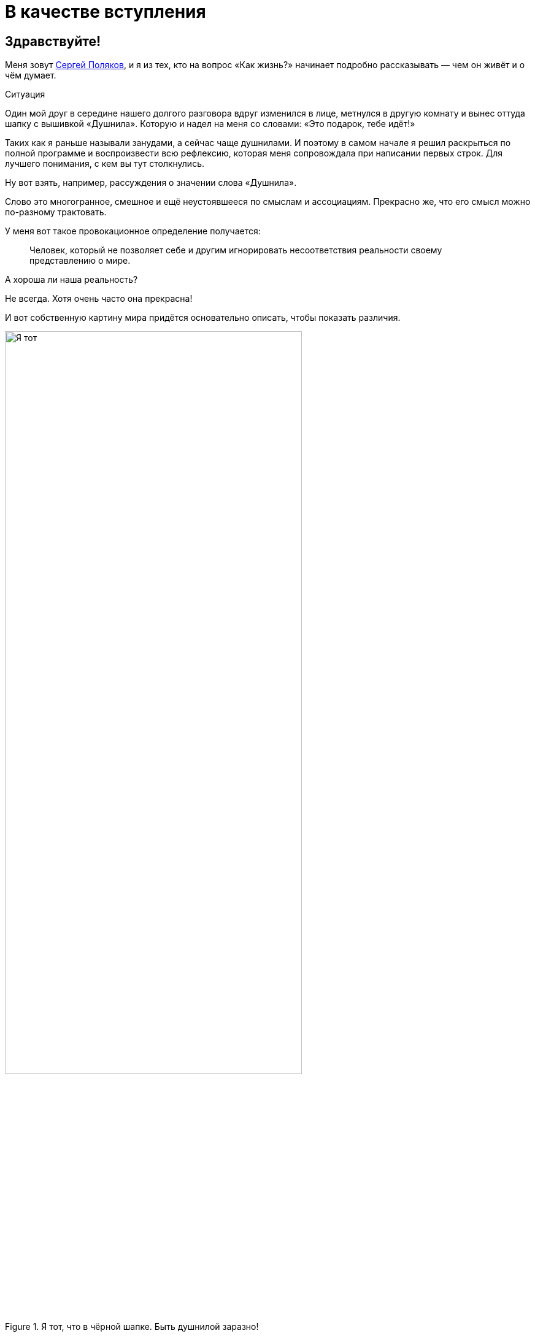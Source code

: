 = В качестве вступления
:created-date: 18.06.2023
:publication-date: 22.10.2023
:description: Первая глава, в которой можно познакомиться с автором и узнать о происхождении этого текста.

[#introduction]
== Здравствуйте!

Меня зовут https://t.me/bongiozzo_public[Сергей Поляков], и я из тех, кто на вопрос «Как жизнь?» начинает подробно рассказывать — чем он живёт и о чём думает.

[sidebar]
.Ситуация
****
Один мой друг в середине нашего долгого разговора вдруг изменился в лице, метнулся в другую комнату и вынес оттуда шапку с вышивкой «Душнила».
Которую и надел на меня со словами: «Это подарок, тебе идёт!» 
****

Таких как я раньше называли занудами, а сейчас чаще душнилами.
И поэтому в самом начале я решил раскрыться по полной программе и воспроизвести всю рефлексию, которая меня сопровождала при написании первых строк.
Для лучшего понимания, с кем вы тут столкнулись.

Ну вот взять, например, рассуждения о значении слова «Душнила».

Слово это многогранное, смешное и ещё неустоявшееся по смыслам и ассоциациям.
Прекрасно же, что его смысл можно по-разному трактовать.

У меня вот такое провокационное определение получается:

[quote]
____
Человек, который не позволяет себе и другим игнорировать несоответствия реальности своему представлению о мире.
____

А хороша ли наша реальность?

Не всегда.
Хотя очень часто она прекрасна!

И вот собственную картину мира придётся основательно описать, чтобы показать различия.

.Я тот, что в чёрной шапке. Быть душнилой заразно!
image::dushnila.jpg[Я тот, что в чёрной шапке. Быть душнилой заразно!, width=75%]

[#text_idea]
== Идея о написании текста

Так вот...

Рассуждая с женой о важности наличия единой, простой и понятной системы ценностей в счастливой семье и пробуя примерять выводы для современного российского общества, я с неудовольствием признался себе, что повторяюсь: уже не в первый раз приходилось мне подыскивать слова и наглядные примеры.
Хотя я точно знаю, что ответы эти ищу далеко не первым.

Люди с любовью к порядку вечно пытаются навести красоту — повторения как-то гармонизировать и сгруппировать, сложить в стопочку.
А программисты инстинктивно начинают объединять понятия в общие классы, находить общие свойства и сокращать повторения.
Есть даже устоявшееся выражение как принцип разработки программного кода — Don't Repeat Yourself.
DRY.

Для каждого контекста будет требоваться своя подача и эти нюансы тоже надо учитывать.
Но смысл будет единым и к нему лучше всегда привязываться.
И значит, надо один раз изложить своё видение в Тексте, разложить его по полочкам, связать ссылками и далее использовать по необходимости.

Мысль эта подтверждалась крылатой фразой Жванецкого, что писАть, как и пИсать, нужно тогда, когда терпеть уже не можешь.
Пора?

Идея о написании обстоятельного текста нравилась.
Беседы с близкими и друзьями станут более обдуманными и, значит, спокойными, думал я.
Ведь в разговоре ты не всегда бываешь одинаково убедителен.
А текст нельзя перебить.
Текст можно бросить читать, но в любой момент ведь можно и продолжить!

Предполагаю, что эти вступительные пассажи уже характеризуют меня как душнилу в постоянном желании оптимизации.
И сразу хочу отметить, что сам отношусь к этой склонности структурировать и оптимизировать не как к безусловному благу, а как к особенности.
Иногда забавной, но зачастую для окружения неприятной.
Особенно в купе с категоричностью выводов.

Но есть надежда, что этот подход может спровоцировать читателя сделать свои корректировки и дополнения и стать соавтором.
Есть такая возможность в этом тексте.

И тогда аргументация станет более сбалансированной и основательной!

И если эти рассуждения помогут кому-то получить ответы на важные вопросы, несмотря на то, что текст изначально писался по большей части для себя — будет нам всем Счастье :-)

[#right_now]
== От решения до действия один миг

Документ был создан спустя 10 минут после появления идеи.
И это, как будто бы, другая особенность: начинать процессы сразу после появления мотива и принятия решения, следуя порыву, не откладывая.

Опять же, считаю этот навык особенностью, а не очевидным плюсом.
Ведь это качество можно с таким же успехом назвать торопливостью или нетерпением, которые характеризуются знаком «минус».
Незамедлительные действия могут оборачиваться ошибками.
Которые, впрочем, не будут ошибками, если на них учиться и стараться не повторять.
Опять же, рациональный склад ума сразу запускает процесс поиска выхода из создавшейся нетиповой ситуации, и мой персональный жизненный опыт пока говорит ЗА то, что лучше сделать шаг и потом извлечь урок, чем маяться в раздумьях и ничего не делать.
Может, не наделал критических ошибок, потому что живу в окружении более осторожных людей, к мнению которых прислушиваюсь во время обсуждения.
Или натренировался на множестве сделанных решений.

В общем, до публикации этого текста ещё как до Луны.
И совершенно точно нет ничего смертельного в том, чтобы, не откладывая, создать живой документ в Google Docs и начать формировать содержание и последовательность изложения.

А это уже привычный, любимый и понятный процесс структурирования мыслей.
Сродни уборке или мытью посуды...

Так.

Содержание накидал.
Теперь название.

.Создание документа с текстом
image::text_creation.png[Создание документа с текстом]

[#text_title]
== Выбор названия

А вот с названием документа случился первый затык...

Креативность и поиск оригинальных образов — не моя сильная сторона.
Тут обычно на помощь приходила жена, у которой образное мышление превалирует в той же степени, как у меня аналитическое.
У неё вдруг рождаются «Мудрые вчерашники», «Сладкие дрозды» и другие причудливые названия по ассоциациям.
А у меня с этим туго.

И такие разнополярные особенности, естественно, приводят к противоположным мнениям по многим (чуть ли не всем!) жизненным ситуациям.

Непросто это, мягко говоря.
Но мы вроде приноровились, и с переменным успехом Люда терпит мои занудства, а я сдерживаю гнев в отсутствии понятной мне логики.
Впрочем, возможность оценивать ситуацию с разных сторон есть очевидное благо.
Надо только потерпеть и внимательно проанализировать другую точку зрения.

Этот рождающийся текст, конечно же, получается очень личный, и поэтому с названием явно придется выкручиваться самому.
Заранее готовлюсь к какому-нибудь унылому штампу в попытках натянуть опыт своей жизни на общество.

«Путь России», «Российское общество в 21 веке», «Между Самарой и Петербургом».

Да что же это за тошнотворно зашкаливающий уровень пафоса и глупости получается?!

Жена выдала вариант, который от неё можно было ждать: «Самара-Питер. Туда и обратно».

Сразу представил себя хоббитом, так как, действительно, ввязываюсь в какую-то аферу с этим Текстом и постоянно курсирую между Самарой и Петербургом, но сути такое название не раскрывает.

Можно было бы попробовать назвать каким-нибудь специальным термином из области психологии, социологии, политологии, о которых пойдёт речь.
Но не хочется никого отпугивать.

Да я и сам забываю эти узкоспециализированные слова, когда они постоянно не используются.

А, кстати, что в моей памяти глубоко засело?

[#hobbies]
== Пару слов об увлечениях

Ну вот, например, что процессор уже древнего компьютера Yamaha MSХ II после перезагрузки читает блок кода из памяти со смещением 4 тысячи байт от начала и запускает его выполнение.

Или что бессменного басиста группы Napalm Death зовут Shane Embury.
И ещё помню внушительный список близких сердцу имен — Tom Araya, Peter Tagtgren, Dave Lombardo, Andreas Kisser. 
Кто где играл, в какую группу перешёл и так далее.

Могу воспроизводить эти, вроде бы, бесполезные знания без запинки, хоть ночью разбуди...
Почему так?

Страстные увлечения программированием и тяжелой музыкой впечатывали в мозги эти знания на десятилетия.
А объективно полезные факты из истории и других школьных дисциплин, о том, например, кто был первым европейским книгопечатником или основные положения квантовой физики, утекали, оставляя лишь едва уловимое послевкусие.

Долгое время мне было обидно и даже в какие-то моменты неловко, что так плохо запоминаются важные факты и ещё хуже цифры.
Но когда осознал, что большинство из моего окружения также не помнят деталей школьной и институтской программы, успокоил себя тем, что общий кругозор, даже без деталей и фамилий, даёт возможность смотреть широко и связывать понятия из разных областей друг с другом.
И это объективно полезный навык.

А Интернет, Википедия и набирающие популярность языковые модели искусственного интеллекта в одно мгновение позволяют найти информацию, погрузиться в детали сколь угодно глубоко, компенсируя слабую память.

Было бы критическое мышление и благородное любопытство!

[#simple_language]
== Разговорный и образный язык — ключ к пониманию

Важно в тексте остаться собой.
Как в разговоре с близким человеком.
Когда основная цель выговориться самому, а не «делать вид».

В таком подходе и другим будет понятнее, про что идёт речь и почему тут перемешаны разные темы.

Поэтому в тексте и заголовках буду стараться обходиться запасом из общеупотребительных разговорных слов, «картинками и жестами» :-)

Некоторое время назад появилась тенденция называть заведения не существительными, а глагольными формами и описаниями жизненных ситуаций — бары «Дорогая, я перезвоню!» или «Мама, не горюй!», тату-салон «Битый небитого» или гриль-ресторан «Ели мясо мужики».

Так легче и точнее создаётся образ того, что можно ожидать за дверью.
Для меня первой ассоциацией в названиях с таким подходом является роман 1863 года Николая Гавриловича Чернышевского «Что делать?»
Сразу же рисуется образ огромного вопросительного знака.
Олицетворение нарастающего конфликта между устаревающим и новым укладом общества.
И даже надеешься, что к поставленному вопросу в тексте будет приложен программно-декларативный список рекомендаций.
Такой притягательный набор пунктов с галочками для людей с рационально-структурированным сознанием.
И эти ответы дадут возможность основательно подготовиться к «дивному новому миру», который нас ожидает.

[#what_to_do]
== Роман «Что делать?»

На мой взгляд, «Что делать?» — гениальное название для текста о переломном периоде в обществе, который 160 лет назад перевернул уклад.
И вот почему.

В конце XVIII века, когда в России занятие литературой стало входить в моду как блогерство наших дней, Александр Николаевич Радищев не оставлял попыток стать известным писателем.
Но его рассказы и стихи не давали ему известности.
Ну никак.
До момента, когда под копирку модных тогда путеводителей не было написано «Путешествие из Петербурга в Москву».

Книга произвела фурор смелыми идеями о перестройке общественного уклада на манер революций во Франции и Америке и в заметной степени вдохновила декабристов на идею свержения монархии в России.

Восстание декабристов инициировало Герцена на его издательскую деятельность, посвященную гуманитарному образованию, ограничению религиозного мировоззрения в воспитании и поиску симбиоза направлений западников и славянофилов для новой России.

«Отцы и дети» Тургенева, «Кому на Руси жить хорошо?» Некрасова были яркими произведениями с рассуждениями о меняющихся ценностях, но, пожалуй, уступали «Что делать?» писателя-философа Чернышевского по воздействию на читающую аудиторию.

Книга стала настольным руководством к действию для Ленина и целого поколения революционеров.
Фантастическая энергетика и напор Ленина на базе фундаментальных работ Карла Маркса взбаламутили всю страну и не ограничились бы Россией, если бы Владимира Ильича не постиг сначала инсульт, а потом смерть.
Жаль, что последствия этих моделей нового общества в произведении Чернышевского оказались столь разрушительными.
Впрочем, «у истории нет сослагательного наклонения», да и ничего другого от революций ждать не приходится.
Ведь революция — это про «сначала до основания разрушим», а потом новый мир построим.
Может быть он будет лучше.
Но это неточно.

Судя по публикациям того времени, споры в обществе о том, «Что делать?» и «Кто виноват?» были бурные.
В 1880 году на открытии памятника Пушкину в Москве, в разгар споров о выборе пути, https://omiliya.org/article/rech-o-pushkine-fm-dostoevskiy[прозвучала речь Достоевского с его признанием в любви к гению великого поэта].
Речь Фёдора Михайловича была невероятно глубока и чудесным образом объединила непримиримых оппонентов.
Это событие можно сравнить с выглянувшим на минуту  солнцем во время грозы.
Очевидцы говорили, что со слушателями творилось необъяснимое.
Люди плакали, обнимались, один даже упал в обморок от переизбытка чувств.

Любопытно было бы это увидеть своими глазами :-)
Но, несмотря на бурную реакцию в моменте, как от хорошего спектакля или кинофильма, эффект в обществе был недолгим, и противостояние западников и славянофилов продолжилось.

Название произведения «Что делать?», как нависший над головами огромный вопросительный знак, на мой взгляд, гениально.
Чёрный лебедь с шеей дугой и шаром-точкой внизу прекрасно передаёт смятение и глубинный кризис в обществе.
Однако он может превратится в набор определённых действий и подходов, которые заменят неработающие.

Вам не кажется, что сейчас похожее переходное время и вопрос «Что делать?» как никогда актуален?

[#what_should_i_do]
== Что мне делать? :-)

Поэтому, на мой взгляд, идею Чернышевского можно переиспользовать.
В качестве стартовой точки действительно взято название «Что делать?».  
Но было бы здорово вернуть эволюционный, мирный, можно даже сказать, благодушный образ этому изначально безобидному вопросу.

С установкой — не навреди!

И пальцы сами машинально добавили 3 привычных знака: двоеточие, тире, скобка :-)
Возможно, что эта улыбка — отголосок шутливого ответа-поговорки на вопрос «Что делать?» из моего детства.
Ответ обычно был мгновенным: «Снимать штаны и бегать!».
А чем больше общаешься в кругах серьёзных взрослых людей, тем больше хочется повторять барона фон Мюнхгаузена:
«Улыбайтесь, господа, улыбайтесь!
Ведь глупости на Земле делаются с серьёзным выражением лица».

Уже при прочтении практически готового текста один из соавторов заметил, что Николай Гаврилович в «Что делать?» был абсолютно уверен в предлагаемой им модели.
Тогда получается, что его книга была скорее Ответом и Декларацией.
Без всяких вопросов.

А этот текст задумывался как Диалог и Обсуждение возможных целей и фундаментальных ценностей для общества в целом.
И для меня, как гражданина, в частности.
Хотя изложение мыслей в тексте, конечно же, сугубо личное – другим ведь изложение собственных мыслей и не может быть.
Поэтому, вероятно, правильнее было бы добавить в название местоимение «мне», подчеркивающее субъективность оценки — «Что мне делать?»

Через год после публикации первой главы я полностью дозрел до решения, что местоимение «мне» надо явно оставить в названии.

. Во-первых, не хочу ничего никому навязывать.
. Во-вторых, люди любят давать советы намного больше, чем им следовать.
. В-третьих, действительно интересно услышать дельный совет «Что мне делать?» от читателя, который вник в контекст и переплетения текста.
. В-четвёртых, отличие от названия классического произведения более явное, чем просто «улыбка» в конце.

[#text_format]
== Стиль изложения

Текст этот формировался как отсылки на важные книги с выводами, которые созвучны собственным мыслям и подтверждаются личными эмоциональными переживаниями или историческими справками.
Почему?

Для прикладных текстов многие предпочитают использовать краткий формат пересказа основных мыслей с инфографикой.
Есть даже сервисы для кратких книг типа https://smartreading.ru/[Smart Reading].
Набирают обороты нейросети, которые могут пересказывать основные положения текста.
Как пример от Яндекса — https://300.ya.ru/[300.ya.ru].

Но при этом краткое изложение материала чаще всего не цепляет эмоционально — исчезают важные нюансы, вызывающие чувство сопричастности и согласия.

Автор https://www.livelib.ru/book/1001530607-sila-nastoyaschego-rukovodstvo-k-duhovnomu-probuzhdeniyu-ekhart-tolle[«Power of Now»] даже настоятельно рекомендовал делать перерывы между чтением глав, чтобы мысль прорастала постепенно.

Когда читал https://www.livelib.ru/review/3792199-sem-navykov-vysokoeffektivnyh-lyudej[«7 Навыков высокоэффективных людей» Стивена Кови] 20 лет назад — было понятно, что пока не превратишь первый же навык в привычку, что может занимать месяцы работы с собой — читать дальше совершенно бессмысленно.

[#emotional_parts]
== Эффект узнавания

В общем, можно экономить время при чтении краткого содержания, высвобождая его для более важных дел, но эмоций в таком формате будет минимум.
А получить самые яркие переживания при чтении мне удавалось благодаря так называемому эффекту узнавания себя и своих жизненных ситуаций в описываемых событиях.

Гениальным мастером (если не изобретателем) этого способа подачи является Евгений Гришковец.
В спектакле «Как я съел собаку» https://www.youtube.com/watch?v=9cXDAUv9AQo&t=627s[воспоминания о его сборах в школу] вызывают сильнейшие эмоции у многих.

Кажется удивительным, что кто-то испытывал такие же переживания, как и ты, и так точно их описал.
Мне, вероятно, повезло больше, чем другим.
Ровно также, как и Евгению, мне «посчастливилось» попасть в оборот мошенников из Домодедово.
А эмоции от этого происшествия были абсолютно другого порядка, чем сборы в школу.
И глава об этих переживаниях из https://www.livelib.ru/review/3730660-teatr-otchayaniya-otchayannyj-teatr-evgenij-grishkovets[книги «Театр отчаяния.
Отчаянный театр»] меня просто потрясла.

В момент чтения происходило настоящее чудо — кто-то, не ты сам (!) описывает твои самые сокровенные мысли, доставая их наружу из недр сознания.
Узнавание было настолько сильным, что я знал слова наперёд и мог самостоятельно продолжать рассказ.
И когда читал ровно то, что уже звучало в голове — эмоциональная волна усиливалась уже до звона в ушах.

Поэтому, давая сухие выжимки вычитанных идей и фактов, объединяя их в общую картину, мне кажется важным также делиться собственными переживаниями из связанных с ними жизненных ситуаций.

[#text_is_better_than_podcast]
== Текст всему голова

Друзья при обсуждении этого текста предлагали писать подкасты или записывать видео.
Тем более, что технологии преобразования звука в текст уже встроены в мессенджеры и видеоплатформы.
Но в моем случае создание текста как первоисточника — рациональный процесс упорядочивания мыслей и основной канал получения информации.
Эта глава уже подверглась множеству корректировок, и этот процесс доставляет мне удовольствие.

К тому же, я довольно косноязычен, и мне неминуемо будет стыдно за бесконечные «Там» и «Эээ» в разговорной речи.
Тем более, что мы знаем множество прекрасных ораторов, которые могут эффектно обосновывать разные, зачастую полярные точки зрения, что, пожалуй, воздержусь от этого формата.

В общем, если потребуется формат аудио или видео, то из текста его можно будет сделать в любой момент.
Но в начале было Слово.

Текст как начало.
Текст как продолжение.
Жизнь как текст.
Мир как текст.

[#text_is_not_a_book]
== Текст — не книга

Забавно, что при обсуждении этого текста с друзьями зачастую звучало и звучит слово «Книга», как привычный текстовый продукт.
Я и сам поначалу оговаривался, но каждый раз одёргивал себя и поправлялся.
В моём представлении, книга — это конечная история.
Законченный продукт, у которого есть стоимость.
А у этого текста я пока не могу обозначить границы.
И продавать ничего никому не собираюсь.

Кроме того, книга воспринимается как повествование, монолог автора, а моей целью является коллективно созданный материал, где авторство уже не так важно.
Поэтому видится скорее набор публикаций-лонгридов в небольшом сообществе любопытствующих, неравнодушных людей.

Сам с удивлением погрузился в рассуждения о нашей эпохе метамодерна благодаря https://www.livelib.ru/book/1008167893-metamodern-v-muzyke-i-vokrug-nee-nastasya-hruschjova[книге петербурженки Настасьи Хрущёвой о переосмыслении музыки].
Оказывается, тот формат, в котором написан этот текст — признак нашего времени.
Удивительно :-)

[#text_as_dialogue]
== Ожидания диалога

Что ещё очень важно для меня?

Всячески воздерживаться от надувания щек, от назидательных рекомендаций или уверенных утверждений.
Поэтому собираюсь ставить вопросы и нащупывать варианты ответа на них вместе с Вами, с каждым из вас, в доброжелательном диалоге.
Вот желаемая цель.

Если вдруг при прочтении текста почувствовали назидательный пафос — пожалуйста, дайте об этом знать!
Думаю, что в спиливании собственных рогов гордыни стоит практиковаться на протяжении всей жизни.

https://t.me/bongiozzo_public[Комментарии можно писать в соцмедиа].
Но если Вы представляете себе процесс создания программного кода, то лучше воспользоваться функционалом Git, в котором хранится этот материал.

В меню есть ссылка на репозиторий GitHub, далее нужно авторизоваться на сайте, создать собственную ветку Текста — Fork, отредактировать его в соответствии со своим видением и отправить запрос на изменение — Pull Request.

Так вместе доведём Текст до сбалансированного вида.

[sidebar]
Начато: {created-date},
Опубликовано: {publication-date},
Исправлено (ISO): {docdate}.
